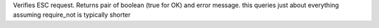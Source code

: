 Verifies ESC request. Returns pair of boolean (true for OK) and error message.
this queries just about everything
assuming require_not is typically shorter
